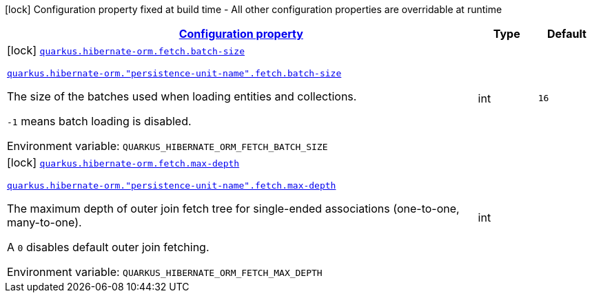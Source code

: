 
:summaryTableId: quarkus-hibernate-orm-config-group-hibernate-orm-config-persistence-unit-hibernate-orm-config-persistence-unit-fetch
[.configuration-legend]
icon:lock[title=Fixed at build time] Configuration property fixed at build time - All other configuration properties are overridable at runtime
[.configuration-reference, cols="80,.^10,.^10"]
|===

h|[[quarkus-hibernate-orm-config-group-hibernate-orm-config-persistence-unit-hibernate-orm-config-persistence-unit-fetch_configuration]]link:#quarkus-hibernate-orm-config-group-hibernate-orm-config-persistence-unit-hibernate-orm-config-persistence-unit-fetch_configuration[Configuration property]

h|Type
h|Default

a|icon:lock[title=Fixed at build time] [[quarkus-hibernate-orm-config-group-hibernate-orm-config-persistence-unit-hibernate-orm-config-persistence-unit-fetch_quarkus-hibernate-orm-fetch-batch-size]]`link:#quarkus-hibernate-orm-config-group-hibernate-orm-config-persistence-unit-hibernate-orm-config-persistence-unit-fetch_quarkus-hibernate-orm-fetch-batch-size[quarkus.hibernate-orm.fetch.batch-size]`

`link:#quarkus-hibernate-orm-config-group-hibernate-orm-config-persistence-unit-hibernate-orm-config-persistence-unit-fetch_quarkus-hibernate-orm-fetch-batch-size[quarkus.hibernate-orm."persistence-unit-name".fetch.batch-size]`


[.description]
--
The size of the batches used when loading entities and collections.

`-1` means batch loading is disabled.

ifdef::add-copy-button-to-env-var[]
Environment variable: env_var_with_copy_button:+++QUARKUS_HIBERNATE_ORM_FETCH_BATCH_SIZE+++[]
endif::add-copy-button-to-env-var[]
ifndef::add-copy-button-to-env-var[]
Environment variable: `+++QUARKUS_HIBERNATE_ORM_FETCH_BATCH_SIZE+++`
endif::add-copy-button-to-env-var[]
--|int 
|`16`


a|icon:lock[title=Fixed at build time] [[quarkus-hibernate-orm-config-group-hibernate-orm-config-persistence-unit-hibernate-orm-config-persistence-unit-fetch_quarkus-hibernate-orm-fetch-max-depth]]`link:#quarkus-hibernate-orm-config-group-hibernate-orm-config-persistence-unit-hibernate-orm-config-persistence-unit-fetch_quarkus-hibernate-orm-fetch-max-depth[quarkus.hibernate-orm.fetch.max-depth]`

`link:#quarkus-hibernate-orm-config-group-hibernate-orm-config-persistence-unit-hibernate-orm-config-persistence-unit-fetch_quarkus-hibernate-orm-fetch-max-depth[quarkus.hibernate-orm."persistence-unit-name".fetch.max-depth]`


[.description]
--
The maximum depth of outer join fetch tree for single-ended associations (one-to-one, many-to-one).

A `0` disables default outer join fetching.

ifdef::add-copy-button-to-env-var[]
Environment variable: env_var_with_copy_button:+++QUARKUS_HIBERNATE_ORM_FETCH_MAX_DEPTH+++[]
endif::add-copy-button-to-env-var[]
ifndef::add-copy-button-to-env-var[]
Environment variable: `+++QUARKUS_HIBERNATE_ORM_FETCH_MAX_DEPTH+++`
endif::add-copy-button-to-env-var[]
--|int 
|

|===